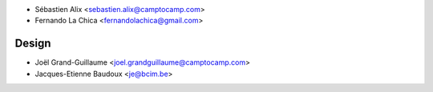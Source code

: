 * Sébastien Alix <sebastien.alix@camptocamp.com>
* Fernando La Chica <fernandolachica@gmail.com>

Design
~~~~~~

* Joël Grand-Guillaume <joel.grandguillaume@camptocamp.com>
* Jacques-Etienne Baudoux <je@bcim.be>
